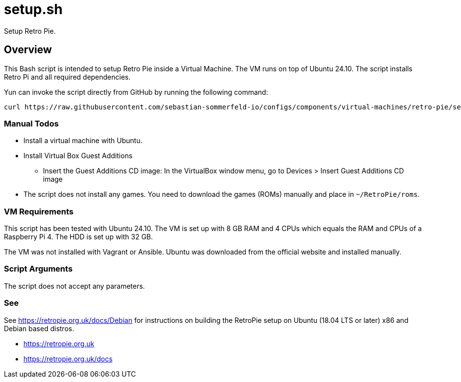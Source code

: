 = setup.sh

Setup Retro Pie.

== Overview

This Bash script  is intended to setup Retro Pie inside a Virtual Machine. The VM
runs on top of Ubuntu 24.10. The script installs Retro Pi and all required dependencies.

Yun can invoke the script directly from GitHub by running the following command:

[source, bash]

----
curl https://raw.githubusercontent.com/sebastian-sommerfeld-io/configs/components/virtual-machines/retro-pie/setup.sh | bash -
----

=== Manual Todos

* Install a virtual machine with Ubuntu.
* Install Virtual Box Guest Additions
** Insert the Guest Additions CD image: In the VirtualBox window menu, go to Devices > Insert Guest Additions CD image
* The script does not install any games. You need to download the games (ROMs) manually and place in `~/RetroPie/roms`.

=== VM Requirements

This script has been tested with Ubuntu 24.10. The VM is set up with 8 GB RAM and 4 CPUs which
equals the RAM and CPUs of a Raspberry Pi 4. The HDD is set up with 32 GB.

The VM was not installed with Vagrant or Ansible. Ubuntu was downloaded from the official
website and installed manually.

=== Script Arguments

The script does not accept any parameters.

=== See

See https://retropie.org.uk/docs/Debian for instructions on building the RetroPie setup on Ubuntu
(18.04 LTS or later) x86 and Debian based distros.

* https://retropie.org.uk
* https://retropie.org.uk/docs

